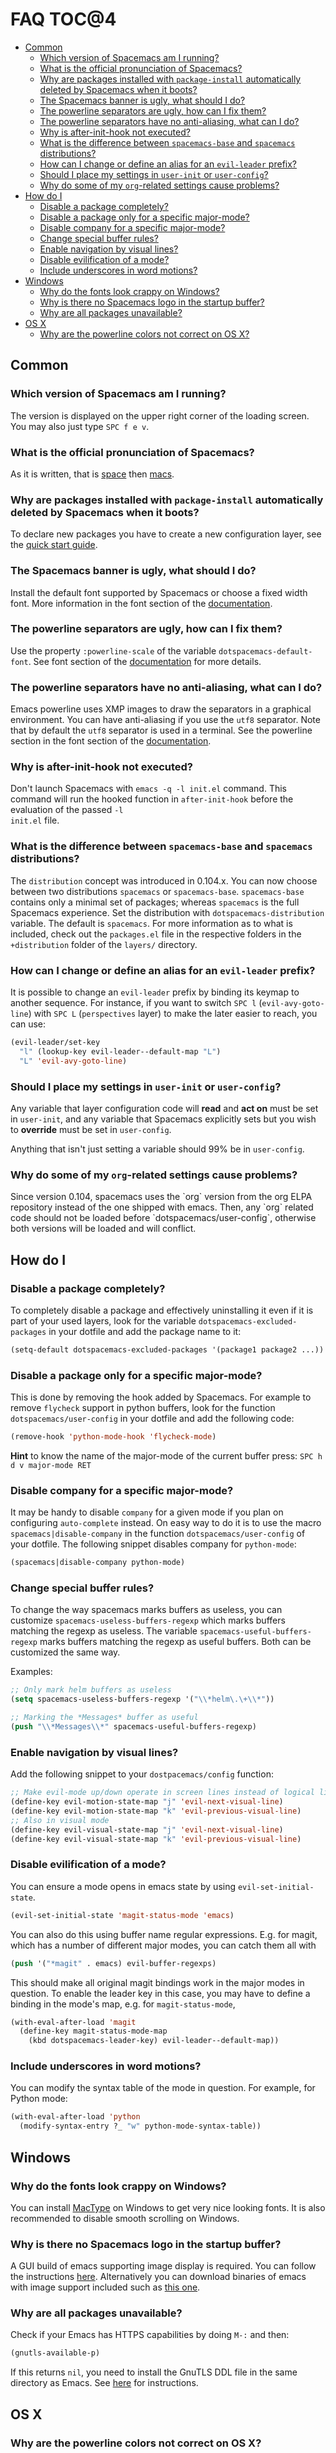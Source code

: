 * FAQ                                                                 :TOC@4:
   - [[#common][Common]]
     - [[#which-version-of-spacemacs-am-i-running][Which version of Spacemacs am I running?]]
     - [[#what-is-the-official-pronunciation-of-spacemacs][What is the official pronunciation of Spacemacs?]]
     - [[#why-are-packages-installed-with-package-install-automatically-deleted-by-spacemacs-when-it-boots][Why are packages installed with =package-install= automatically deleted by Spacemacs when it boots?]]
     - [[#the-spacemacs-banner-is-ugly-what-should-i-do][The Spacemacs banner is ugly, what should I do?]]
     - [[#the-powerline-separators-are-ugly-how-can-i-fix-them][The powerline separators are ugly, how can I fix them?]]
     - [[#the-powerline-separators-have-no-anti-aliasing-what-can-i-do][The powerline separators have no anti-aliasing, what can I do?]]
     - [[#why-is-after-init-hook-not-executed][Why is after-init-hook not executed?]]
     - [[#what-is-the-difference-between-spacemacs-base-and-spacemacs-distributions][What is the difference between =spacemacs-base= and =spacemacs= distributions?]]
     - [[#how-can-i-change-or-define-an-alias-for-an-evil-leader-prefix][How can I change or define an alias for an =evil-leader= prefix?]]
     - [[#should-i-place-my-settings-in-user-init-or-user-config][Should I place my settings in =user-init= or =user-config=?]]
     - [[#why-do-some-of-my-org-related-settings-cause-problems][Why do some of my =org=-related settings cause problems?]]
   - [[#how-do-i][How do I]]
     - [[#disable-a-package-completely][Disable a package completely?]]
     - [[#disable-a-package-only-for-a-specific-major-mode][Disable a package only for a specific major-mode?]]
     - [[#disable-company-for-a-specific-major-mode][Disable company for a specific major-mode?]]
     - [[#change-special-buffer-rules][Change special buffer rules?]]
     - [[#enable-navigation-by-visual-lines][Enable navigation by visual lines?]]
     - [[#disable-evilification-of-a-mode][Disable evilification of a mode?]]
     - [[#include-underscores-in-word-motions][Include underscores in word motions?]]
   - [[#windows][Windows]]
     - [[#why-do-the-fonts-look-crappy-on-windows][Why do the fonts look crappy on Windows?]]
     - [[#why-is-there-no-spacemacs-logo-in-the-startup-buffer][Why is there no Spacemacs logo in the startup buffer?]]
     - [[#why-are-all-packages-unavailable][Why are all packages unavailable?]]
   - [[#os-x][OS X]]
     - [[#why-are-the-powerline-colors-not-correct-on-os-x][Why are the powerline colors not correct on OS X?]]

** Common
*** Which version of Spacemacs am I running?
The version is displayed on the upper right corner of the loading screen. You
may also just type ~SPC f e v~.

*** What is the official pronunciation of Spacemacs?
As it is written, that is _space_ then _macs_.

*** Why are packages installed with =package-install= automatically deleted by Spacemacs when it boots?
To declare new packages you have to create a new configuration layer, see the
[[file:QUICK_START.org][quick start guide]].

*** The Spacemacs banner is ugly, what should I do?
Install the default font supported by Spacemacs or choose a fixed width font.
More information in the font section of the [[file:DOCUMENTATION.org][documentation]].

*** The powerline separators are ugly, how can I fix them?
Use the property =:powerline-scale= of the variable =dotspacemacs-default-font=.
See font section of the [[file:DOCUMENTATION.org][documentation]] for more details.

*** The powerline separators have no anti-aliasing, what can I do?
Emacs powerline uses XMP images to draw the separators in a graphical
environment. You can have anti-aliasing if you use the =utf8= separator. Note
that by default the =utf8= separator is used in a terminal. See the powerline
section in the font section of the [[file:DOCUMENTATION.org][documentation]].

*** Why is after-init-hook not executed?
Don't launch Spacemacs with =emacs -q -l init.el= command. This command will run
the hooked function in =after-init-hook= before the evaluation of the passed =-l
init.el= file.

*** What is the difference between =spacemacs-base= and =spacemacs= distributions?
The =distribution= concept was introduced in 0.104.x. You can now choose
between two distributions =spacemacs= or =spacemacs-base=.
=spacemacs-base= contains only a minimal set of packages; whereas =spacemacs=
is the full Spacemacs experience.
Set the distribution with =dotspacemacs-distribution= variable. The default is
=spacemacs=. For more information as to what is included,
check out the =packages.el= file in the respective folders in the
=+distribution= folder of the =layers/= directory.

*** How can I change or define an alias for an =evil-leader= prefix?
It is possible to change an =evil-leader= prefix by binding its keymap to
another sequence. For instance, if you want to switch ~SPC l~
(=evil-avy-goto-line=) with ~SPC L~ (=perspectives= layer) to make the later
easier to reach, you can use:

#+begin_src emacs-lisp
(evil-leader/set-key
  "l" (lookup-key evil-leader--default-map "L")
  "L" 'evil-avy-goto-line)
#+end_src

*** Should I place my settings in =user-init= or =user-config=?
Any variable that layer configuration code will *read* and *act on* must be set
in =user-init=, and any variable that Spacemacs explicitly sets but you wish to
*override* must be set in =user-config=.

Anything that isn't just setting a variable should 99% be in =user-config=.

*** Why do some of my =org=-related settings cause problems?
Since version 0.104, spacemacs uses the `org` version from the org ELPA
repository instead of the one shipped with emacs. Then, any `org` related code
should not be loaded before `dotspacemacs/user-config`, otherwise both versions
will be loaded and will conflict.

** How do I
*** Disable a package completely?
To completely disable a package and effectively uninstalling it even if
it is part of your used layers, look for the variable
=dotspacemacs-excluded-packages= in your dotfile and add the package
name to it:

#+begin_src emacs-lisp
  (setq-default dotspacemacs-excluded-packages '(package1 package2 ...))
#+end_src

*** Disable a package only for a specific major-mode?
This is done by removing the hook added by Spacemacs. For example to
remove =flycheck= support in python buffers, look for the function
=dotspacemacs/user-config= in your dotfile and add the following code:

#+begin_src emacs-lisp
    (remove-hook 'python-mode-hook 'flycheck-mode)
#+end_src

*Hint* to know the name of the major-mode of the current buffer press:
~SPC h d v major-mode RET~

*** Disable company for a specific major-mode?
It may be handy to disable =company= for a given mode if you plan on
configuring =auto-complete= instead. On easy way to do it is to use the
macro =spacemacs|disable-company= in the function =dotspacemacs/user-config=
of your dotfile. The following snippet disables company for
=python-mode=:

#+begin_src emacs-lisp
    (spacemacs|disable-company python-mode)
#+end_src

*** Change special buffer rules?
To change the way spacemacs marks buffers as useless, you can customize
=spacemacs-useless-buffers-regexp= which marks buffers matching the
regexp as useless. The variable =spacemacs-useful-buffers-regexp= marks
buffers matching the regexp as useful buffers. Both can be customized
the same way.

Examples:
#+begin_src emacs-lisp
    ;; Only mark helm buffers as useless
    (setq spacemacs-useless-buffers-regexp '("\\*helm\.\+\\*"))

    ;; Marking the *Messages* buffer as useful
    (push "\\*Messages\\*" spacemacs-useful-buffers-regexp)
#+end_src

*** Enable navigation by visual lines?
Add the following snippet to your =dostpacemacs/config= function:

#+begin_src emacs-lisp
    ;; Make evil-mode up/down operate in screen lines instead of logical lines
    (define-key evil-motion-state-map "j" 'evil-next-visual-line)
    (define-key evil-motion-state-map "k" 'evil-previous-visual-line)
    ;; Also in visual mode
    (define-key evil-visual-state-map "j" 'evil-next-visual-line)
    (define-key evil-visual-state-map "k" 'evil-previous-visual-line)
#+end_src

*** Disable evilification of a mode?
You can ensure a mode opens in emacs state by using =evil-set-initial-state=.

#+begin_src emacs-lisp
  (evil-set-initial-state 'magit-status-mode 'emacs)
#+end_src

You can also do this using buffer name regular expressions. E.g. for magit,
which has a number of different major modes, you can catch them all with

#+begin_src emacs-lisp
  (push '("*magit" . emacs) evil-buffer-regexps)
#+end_src

This should make all original magit bindings work in the major modes in
question. To enable the leader key in this case, you may have to define a
binding in the mode's map, e.g. for =magit-status-mode=,

#+begin_src emacs-lisp
  (with-eval-after-load 'magit
    (define-key magit-status-mode-map
      (kbd dotspacemacs-leader-key) evil-leader--default-map))
#+end_src

*** Include underscores in word motions?
You can modify the syntax table of the mode in question. For example, for Python
mode:

#+begin_src emacs-lisp
  (with-eval-after-load 'python
    (modify-syntax-entry ?_ "w" python-mode-syntax-table))
#+end_src

** Windows
*** Why do the fonts look crappy on Windows?
You can install [[https://code.google.com/p/mactype/][MacType]] on Windows to get very nice looking fonts. It is
also recommended to disable smooth scrolling on Windows.

*** Why is there no Spacemacs logo in the startup buffer?
A GUI build of emacs supporting image display is required.
You can follow the instructions [[http://stackoverflow.com/questions/2650041/emacs-under-windows-and-png-files][here]]. Alternatively you can download binaries
of emacs with image support included such as [[http://emacsbinw64.sourceforge.net/][this one]].

*** Why are all packages unavailable?
Check if your Emacs has HTTPS capabilities by doing =M-:= and then:

#+begin_src emacs-lisp
  (gnutls-available-p)
#+end_src

If this returns =nil=, you need to install the GnuTLS DDL file in the same
directory as Emacs. See [[https://www.gnu.org/software/emacs/manual/html_mono/emacs-gnutls.html#Help-For-Users][here]] for instructions.

** OS X
*** Why are the powerline colors not correct on OS X?
This is a [[https://github.com/milkypostman/powerline/issues/54][known issue]] as of Emacs 24.4 due to =ns-use-srgb-colorspace=
defaulting to true. It is recommended to use the [[github.com/railwaycat/homebrew-emacsmacport][emacs-mac-port]] build. See the
install section in the [[file:../README.md][README]] for more details.
